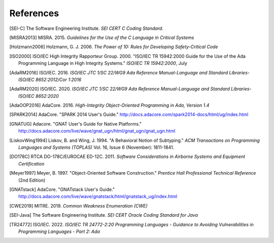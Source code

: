 ************
References
************

.. [SEI-C] The Software Engineering Institute. *SEI CERT C Coding Standard*.

.. [MISRA2013] MISRA. 2015. *Guidelines for the Use of the C Language in Critical Systems*

.. [Holzmann2006] Holzmann, G. J. 2006. *The Power of 10: Rules for Developing Safety-Critical Code*

.. [ISO2000] ISO/IEC High Integrity Rapporteur Group. 2000. "ISO/IEC TR 15942:2000 Guide for the Use of the Ada Programming Language in High Integrity Systems." *ISO/IEC TR 15942:2000*, July
   
.. [AdaRM2016] ISO/IEC. 2016. *ISO/IEC JTC 1/SC 22/WG9 Ada Reference Manual-Language and Standard Libraries-ISO/IEC 8652:2012/Cor 1:2016*
   
.. [AdaRM2020] ISO/IEC. 2020. *ISO/IEC JTC 1/SC 22/WG9 Ada Reference Manual-Language and Standard Libraries-ISO/IEC 8652:2020*
   
.. [AdaOOP2016] AdaCore. 2016. *High-Integrity Object-Oriented Programming in Ada, Version 1.4*
   
.. [SPARK2014] AdaCore. "SPARK 2014 User's Guide." http://docs.adacore.com/spark2014-docs/html/ug/index.html
   
.. [GNATUG] Adacore. "GNAT User's Guide for Native Platforms." http://docs.adacore.com/live/wave/gnat_ugn/html/gnat_ugn/gnat_ugn.html
   
.. [LiskovWing1994] Liskov, B. and Wing, J. 1994. "A Behavioral Notion of Subtyping." *ACM Transactions on Programming Languages and Systems (TOPLAS)* Vol. 16, Issue 6 (November): 1811-1841.
   
.. [DO178C] RTCA DO-178C/EUROCAE ED-12C. 2011. *Software Considerations in Airborne Systems and Equipment Certification*
   
.. [Meyer1997] Meyer, B. 1997. "Object-Oriented Software Construction." *Prentice Hall Professional Technical Reference* (2nd Edition)
         
.. [GNATstack] AdaCore. "GNATstack User's Guide." http://docs.adacore.com/live/wave/gnatstack/html/gnatstack_ug/index.html
   
.. [CWE2019] MITRE. 2019. *Common Weakness Enumeration (CWE)*
   
.. [SEI-Java] The Software Engineering Institute. *SEI CERT Oracle Coding Standard for Java*

.. [TR24772] ISO/IEC. 2022. *ISO/IEC TR 24772-2:20 Programming Languages - Guidance to Avoiding Vulnerabilities in Programming Languages - Part 2: Ada*
